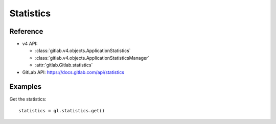 ##########
Statistics
##########

Reference
---------

* v4 API:

  + :class:`gitlab.v4.objects.ApplicationStatistics`
  + :class:`gitlab.v4.objects.ApplicationStatisticsManager`
  + :attr:`gitlab.Gitlab.statistics`

* GitLab API: https://docs.gitlab.com/api/statistics

Examples
--------

Get the statistics::

    statistics = gl.statistics.get()
